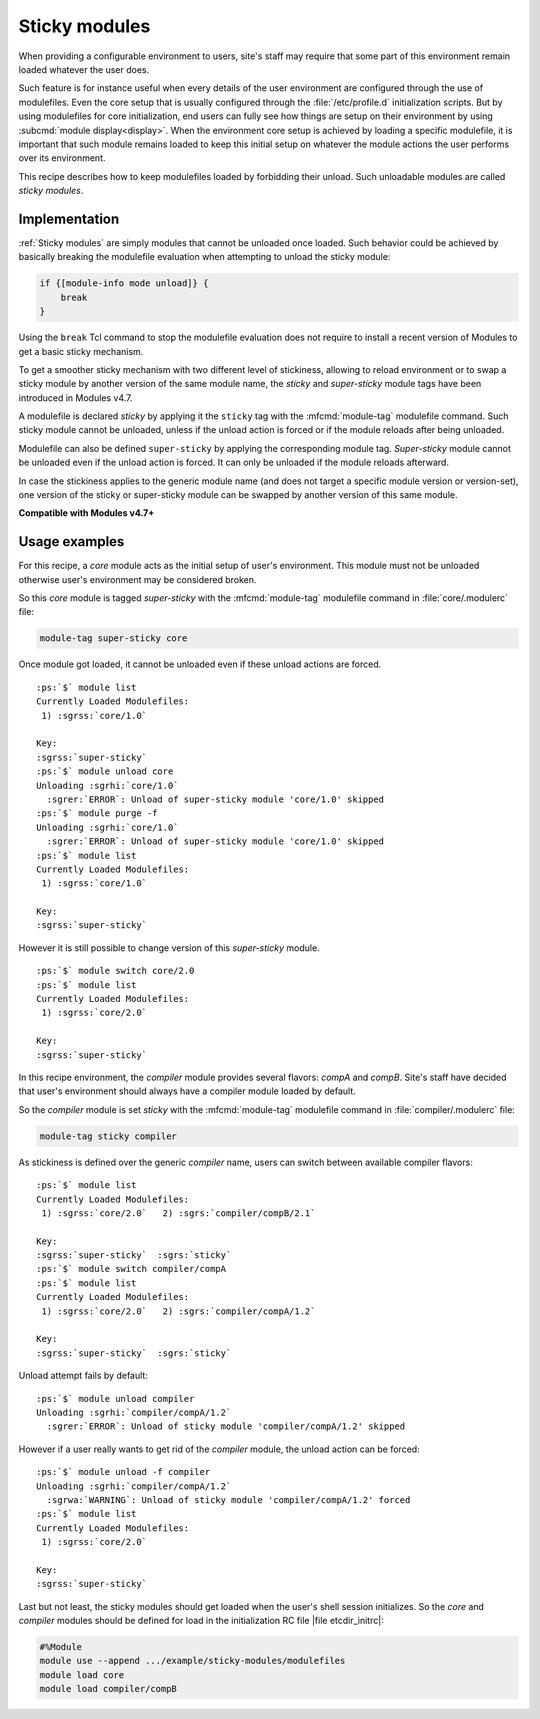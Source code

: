 .. _sticky-modules-rcp:

Sticky modules
==============

When providing a configurable environment to users, site's staff may require
that some part of this environment remain loaded whatever the user does.

Such feature is for instance useful when every details of the user environment
are configured through the use of modulefiles. Even the core setup that is
usually configured through the :file:`/etc/profile.d` initialization scripts.
But by using modulefiles for core initialization, end users can fully see how
things are setup on their environment by using
:subcmd:`module display<display>`. When the environment core setup is achieved
by loading a specific modulefile, it is important that such module remains
loaded to keep this initial setup on whatever the module actions the user
performs over its environment.

This recipe describes how to keep modulefiles loaded by forbidding their
unload. Such unloadable modules are called *sticky modules*.

Implementation
--------------

:ref:`Sticky modules` are simply modules that cannot be unloaded once loaded.
Such behavior could be achieved by basically breaking the modulefile
evaluation when attempting to unload the sticky module:

.. code-block:: tcl

    if {[module-info mode unload]} {
        break
    }

Using the ``break`` Tcl command to stop the modulefile evaluation does not
require to install a recent version of Modules to get a basic sticky
mechanism.

To get a smoother sticky mechanism with two different level of stickiness,
allowing to reload environment or to swap a sticky module by another
version of the same module name, the *sticky* and *super-sticky* module tags
have been introduced in Modules v4.7.

A modulefile is declared *sticky* by applying it the ``sticky`` tag with the
:mfcmd:`module-tag` modulefile command. Such sticky module cannot be unloaded,
unless if the unload action is forced or if the module reloads after being
unloaded.

Modulefile can also be defined ``super-sticky`` by applying the corresponding
module tag. *Super-sticky* module cannot be unloaded even if the unload action
is forced. It can only be unloaded if the module reloads afterward.

In case the stickiness applies to the generic module name (and does not target
a specific module version or version-set), one version of the sticky or
super-sticky module can be swapped by another version of this same module.

**Compatible with Modules v4.7+**

Usage examples
--------------

For this recipe, a *core* module acts as the initial setup of user's
environment. This module must not be unloaded otherwise user's environment may
be considered broken.

So this *core* module is tagged *super-sticky* with the :mfcmd:`module-tag`
modulefile command in :file:`core/.modulerc` file:

.. code-block:: tcl

    module-tag super-sticky core

Once module got loaded, it cannot be unloaded even if these unload actions are
forced.

.. parsed-literal::

    :ps:`$` module list
    Currently Loaded Modulefiles:
     1) :sgrss:`core/1.0`  

    Key:
    :sgrss:`super-sticky`  
    :ps:`$` module unload core
    Unloading :sgrhi:`core/1.0`
      :sgrer:`ERROR`: Unload of super-sticky module 'core/1.0' skipped
    :ps:`$` module purge -f
    Unloading :sgrhi:`core/1.0`
      :sgrer:`ERROR`: Unload of super-sticky module 'core/1.0' skipped
    :ps:`$` module list
    Currently Loaded Modulefiles:
     1) :sgrss:`core/1.0`  

    Key:
    :sgrss:`super-sticky`  

However it is still possible to change version of this *super-sticky* module.

.. parsed-literal::

    :ps:`$` module switch core/2.0
    :ps:`$` module list
    Currently Loaded Modulefiles:
     1) :sgrss:`core/2.0`  

    Key:
    :sgrss:`super-sticky`  

In this recipe environment, the *compiler* module provides several flavors:
*compA* and *compB*. Site's staff have decided that user's environment should
always have a compiler module loaded by default.

So the *compiler* module is set *sticky* with the :mfcmd:`module-tag`
modulefile command in :file:`compiler/.modulerc` file:

.. code-block:: tcl

    module-tag sticky compiler

As stickiness is defined over the generic *compiler* name, users can switch
between available compiler flavors:

.. parsed-literal::

    :ps:`$` module list
    Currently Loaded Modulefiles:
     1) :sgrss:`core/2.0`   2) :sgrs:`compiler/compB/2.1`  

    Key:
    :sgrss:`super-sticky`  :sgrs:`sticky`  
    :ps:`$` module switch compiler/compA
    :ps:`$` module list
    Currently Loaded Modulefiles:
     1) :sgrss:`core/2.0`   2) :sgrs:`compiler/compA/1.2`  

    Key:
    :sgrss:`super-sticky`  :sgrs:`sticky`  

Unload attempt fails by default:

.. parsed-literal::

    :ps:`$` module unload compiler
    Unloading :sgrhi:`compiler/compA/1.2`
      :sgrer:`ERROR`: Unload of sticky module 'compiler/compA/1.2' skipped

However if a user really wants to get rid of the *compiler* module, the unload
action can be forced:

.. parsed-literal::

    :ps:`$` module unload -f compiler
    Unloading :sgrhi:`compiler/compA/1.2`
      :sgrwa:`WARNING`: Unload of sticky module 'compiler/compA/1.2' forced
    :ps:`$` module list
    Currently Loaded Modulefiles:
     1) :sgrss:`core/2.0`  

    Key:
    :sgrss:`super-sticky`  

Last but not least, the sticky modules should get loaded when the user's shell
session initializes. So the *core* and *compiler* modules should be defined
for load in the initialization RC file |file etcdir_initrc|:

.. code-block:: tcl

    #%Module
    module use --append .../example/sticky-modules/modulefiles
    module load core
    module load compiler/compB
